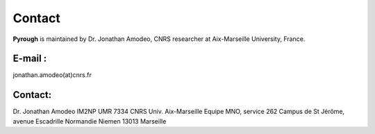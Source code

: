Contact
============
**Pyrough** is maintained by Dr. Jonathan Amodeo, CNRS researcher at Aix-Marseille University, France.

E-mail :
--------
jonathan.amodeo(at)cnrs.fr

Contact:
--------
Dr. Jonathan Amodeo
IM2NP UMR 7334 CNRS Univ. Aix-Marseille
Equipe MNO, service 262
Campus de St Jérôme, avenue Escadrille Normandie Niemen
13013 Marseille
